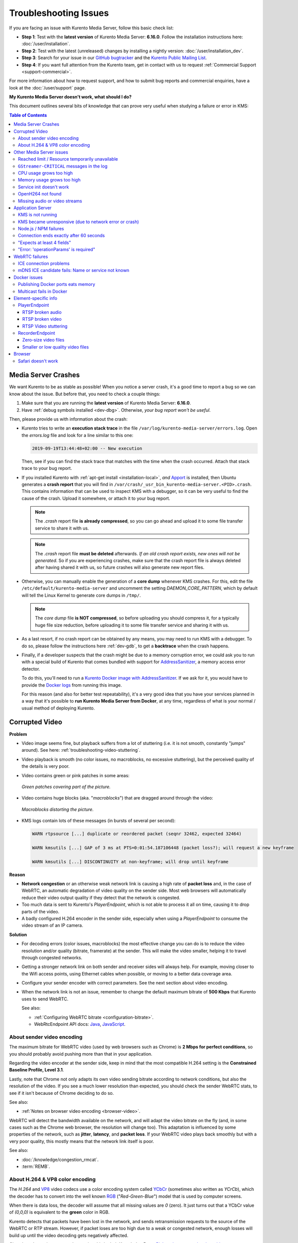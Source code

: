 ======================
Troubleshooting Issues
======================

If you are facing an issue with Kurento Media Server, follow this basic check list:

* **Step 1**: Test with the **latest version** of Kurento Media Server: **6.16.0**. Follow the installation instructions here: :doc:`/user/installation`.

* **Step 2**: Test with the latest (unreleased) changes by installing a nightly version: :doc:`/user/installation_dev`.

* **Step 3**: Search for your issue in our `GitHub bugtracker <https://github.com/Kurento/bugtracker/issues>`__ and the `Kurento Public Mailing List <https://groups.google.com/forum/#!forum/kurento>`__.

* **Step 4**: If you want full attention from the Kurento team, get in contact with us to request :ref:`Commercial Support <support-commercial>`.

For more information about how to request support, and how to submit bug reports and commercial enquiries, have a look at the :doc:`/user/support` page.



**My Kurento Media Server doesn't work, what should I do?**

This document outlines several bits of knowledge that can prove very useful when studying a failure or error in KMS:

.. contents:: Table of Contents



.. _troubleshooting-crashes:

Media Server Crashes
====================

We want Kurento to be as stable as possible! When you notice a server crash, it's a good time to report a bug so we can know about the issue. But before that, you need to check a couple things:

1. Make sure that you are running the **latest version** of Kurento Media Server: **6.16.0**.
2. Have :ref:`debug symbols installed <dev-dbg>`. Otherwise, *your bug report won't be useful*.

Then, please provide us with information about the crash:

* Kurento tries to write an **execution stack trace** in the file ``/var/log/kurento-media-server/errors.log``. Open the *errors.log* file and look for a line similar to this one:

  .. code-block:: text

     2019-09-19T13:44:48+02:00 -- New execution

  Then, see if you can find the stack trace that matches with the time when the crash occurred. Attach that stack trace to your bug report.

* If you installed Kurento with :ref:`apt-get install <installation-local>`, *and* `Apport <https://wiki.ubuntu.com/Apport>`__ is installed, then Ubuntu generates a **crash report** that you will find in ``/var/crash/_usr_bin_kurento-media-server.<PID>.crash``. This contains information that can be used to inspect KMS with a debugger, so it can be very useful to find the cause of the crash. Upload it somewhere, or attach it to your bug report.

  .. note::

     The *.crash* report file **is already compressed**, so you can go ahead and upload it to some file transfer service to share it with us.

  .. note::

     The *.crash* report file **must be deleted** afterwards. *If an old crash report exists, new ones will not be generated*. So if you are experiencing crashes, make sure that the crash report file is always deleted after having shared it with us, so future crashes will also generate new report files.

* Otherwise, you can manually enable the generation of a **core dump** whenever KMS crashes. For this, edit the file ``/etc/default/kurento-media-server`` and uncomment the setting *DAEMON_CORE_PATTERN*, which by default will tell the Linux Kernel to generate core dumps in ``/tmp/``.

  .. note::

     The *core dump* file **is NOT compressed**, so before uploading you should compress it, for a typically huge file size reduction, before uploading it to some file transfer service and sharing it with us.

* As a last resort, if no crash report can be obtained by any means, you may need to run KMS with a debugger. To do so, please follow the instructions here :ref:`dev-gdb`, to get a **backtrace** when the crash happens.

* Finally, if a developer suspects that the crash might be due to a memory corruption error, we could ask you to run with a special build of Kurento that comes bundled with support for `AddressSanitizer <https://github.com/google/sanitizers/wiki/AddressSanitizer>`__, a memory access error detector.

  To do this, you'll need to run a `Kurento Docker image with AddressSanitizer <https://hub.docker.com/r/kurento/kurento-media-server-dev/tags?name=asan>`__. If we ask for it, you would have to provide the `Docker logs <https://docs.docker.com/engine/reference/commandline/logs/>`__ from running this image.

  For this reason (and also for better test repeatability), it's a very good idea that you have your services planned in a way that it's possible to **run Kurento Media Server from Docker**, at any time, regardless of what is your normal / usual method of deploying Kurento.



.. _troubleshooting-video-quality:

Corrupted Video
===============

**Problem**

* Video image seems fine, but playback suffers from a lot of stuttering (i.e. it is not smooth, constantly "jumps" around). See here: :ref:`troubleshooting-video-stuttering`.

* Video playback is smooth (no color issues, no macroblocks, no excessive stuttering), but the perceived quality of the details is very poor.

* Video contains green or pink patches in some areas:

  .. figure:: ../images/packet-loss-green.jpg
     :align:  center
     :alt:    Green patches covering part of the picture

     *Green patches covering part of the picture.*

* Video contains huge blocks (aka. "*macroblocks*") that are dragged around through the video:

  .. figure:: ../images/packet-loss-macroblocks.jpg
     :align:  center
     :alt:    Macroblocks distorting the picture

     *Macroblocks distorting the picture.*

* KMS logs contain lots of these messages (in bursts of several per second):

  .. code-block:: text

     WARN rtpsource [...] duplicate or reordered packet (seqnr 32462, expected 32464)

     WARN kmsutils [...] GAP of 3 ms at PTS=0:01:54.187106448 (packet loss?); will request a new keyframe

     WARN kmsutils [...] DISCONTINUITY at non-keyframe; will drop until keyframe

**Reason**

* **Network congestion** or an otherwise weak network link is causing a high rate of **packet loss** and, in the case of WebRTC, an automatic degradation of video quality on the sender side. Most web browsers will automatically reduce their video output quality if they detect that the network is congested.

* Too much data is sent to Kurento's *PlayerEndpoint*, which is not able to process it all on time, causing it to drop parts of the video.

* A badly configured H.264 encoder in the sender side, especially when using a *PlayerEndpoint* to consume the video stream of an IP camera.

**Solution**

* For decoding errors (color issues, macroblocks) the most effective change you can do is to reduce the video resolution and/or quality (bitrate, framerate) at the sender. This will make the video smaller, helping it to travel through congested networks.

* Getting a stronger network link on both sender and receiver sides will always help. For example, moving closer to the Wifi access points, using Ethernet cables when possible, or moving to a better data coverage area.

* Configure your sender encoder with correct parameters. See the next section about video encoding.

* When the network link is not an issue, remember to change the default maximum bitrate of **500 Kbps** that Kurento uses to send WebRTC.

  See also:

  - :ref:`Configuring WebRTC bitrate <configuration-bitrate>`.
  - WebRtcEndpoint API docs: `Java <../_static/client-javadoc/org/kurento/client/WebRtcEndpoint.html>`__, `JavaScript <../_static/client-jsdoc/module-elements.WebRtcEndpoint.html>`__.



About sender video encoding
---------------------------

The maximum bitrate for WebRTC video (used by web browsers such as Chrome) is **2 Mbps for perfect conditions**, so you should probably avoid pushing more than that in your application.

Regarding the video encoder at the sender side, keep in mind that the most compatible H.264 setting is the **Constrained Baseline Profile, Level 3.1**.

Lastly, note that Chrome not only adapts its own video sending bitrate according to network conditions, but also the resolution of the video. If you see a much lower resolution than expected, you should check the sender WebRTC stats, to see if it isn't because of Chrome deciding to do so.

See also:

* :ref:`Notes on browser video encoding <browser-video>`.

WebRTC will detect the bandwidth available on the network, and will adapt the video bitrate on the fly (and, in some cases such as the Chrome web browser, the resolution will change too). This adaptation is influenced by some properties of the network, such as **jitter**, **latency**, and **packet loss**. If your WebRTC video plays back smoothly but with a very poor quality, this mostly means that the network link itself is poor.

See also:

* :doc:`/knowledge/congestion_rmcat`.
* :term:`REMB`.



About H.264 & VP8 color encoding
--------------------------------

The *H.264* and `VP8 <https://tools.ietf.org/html/rfc6386#section-9.2>`__ video codecs use a color encoding system called `YCbCr <https://en.wikipedia.org/wiki/YCbCr>`__ (sometimes also written as *YCrCb*), which the decoder has to convert into the well known `RGB <https://en.wikipedia.org/wiki/RGB_color_model>`__ ("*Red-Green-Blue*") model that is used by computer screens.

When there is data loss, the decoder will assume that all missing values are *0* (zero). It just turns out that a YCbCr value of *(0,0,0)* is equivalent to the **green** color in RGB.

Kurento detects that packets have been lost in the network, and sends retransmission requests to the source of the WebRTC or RTP stream. However, if packet loses are too high due to a weak or congested network, enough losses will build up until the video decoding gets negatively affected.

Cisco has also a nice paragraph covering this in their Knowledge Base: `Pink and green patches in a video stream <https://www.cisco.com/c/en/us/td/docs/telepresence/infrastructure/articles/cisco_telepresence_pink_green_patches_video_stream_kb_136.html>`__ (`archive <https://web.archive.org/web/20170506091043/http://www.cisco.com/c/en/us/td/docs/telepresence/infrastructure/articles/cisco_telepresence_pink_green_patches_video_stream_kb_136.html>`__):

    **Why do I see pink or green patches in my video stream [...]?**

    *Pink and green patches or lines seen in decoded video are often the result of packet loss or incorrect data in the video stream. Many video codecs (including H.261, H.263 and H.264) use the Y'CbCr system to represent color space, where Y' is the 'luma' (brightness) component and Cb and Cr are the blue and red chroma components respectively. For many Y'CbCr values there is no equivalent RGB value and the colour seen on the display depends on the details of the algorithm used. A Y'CbCr value of (0,0,0) is often converted into the green color while a Y'CbCr value of (255,255,255) leads to a pink color.*

    *If you encounter the symptoms described above, follow normal packet loss and network troubleshooting procedures.*



Other Media Server issues
=========================

Reached limit / Resource temporarily unavailable
------------------------------------------------

If the server is malfunctioning or crashing and you can see a message similar to this one in the logs:

.. code-block:: text

   Reached KMS files limit: 819 (system max: 1024)

or

.. code-block:: text

   Error creating thread: Resource temporarily unavailable

then KMS is hitting resource limits imposed by the Kernel. The 2 most common reasons for this issue are:

1. You might have a custom service or Kurento plugin that is acquiring resources without releasing them afterwards. You should profile and debug your code to make sure that it is not leaking resources (such as open file descriptors, threads, sockets, etc) and exhausting the limits enforced by the Linux Kernel.

2. Congratulations! Your service is growing, time to deal with resource & concurrency issues.

   Check the running stats of your operating system, to see if the KMS process is being limited to the default 1024 file/device handles (*ulimit*), and increase that number.

   For local installations (:ref:`with apt-get install <installation-local>`), you can edit the file ``/etc/default/kurento-media-server`` to raise either of the *DAEMON_MAX_FILES* and/or *DAEMON_MAX_THREADS* and see if this solves the issue. For other installation methods such as Docker, you will need to use tool-specific mechanisms to change resource limits, like running with ``docker run --ulimit``.

   If **systemd** is configured, it might also be applying its own limit on process resources; for example you can check how many threads are being used by Kurento and what is the maximum, with these commands:

   .. code-block:: shell

      systemctl status kurento-media-server | grep Tasks
      systemctl show kurento-media-server | grep TasksMax

   In *systemd* it is possible to configure limits with parameters such as *DefaultTasksMax* in either ``/etc/systemd/system.conf`` (for the default system instance) or ``/etc/systemd/user.conf`` (for the custom user instance, if you have configured one in your machine). The current effective value of *DefaultTasksMax* can be queried with this command:

   .. code-block:: shell

      systemctl show --property DefaultTasksMax

   If left to its default setting, *DefaultTasksMax* will be 15% of the absolute maximum limit from the Kernel, that you can get or set through the file ``/proc/sys/kernel/pid_max``. If you change that, don't forget to run ``systemctl daemon-reexec`` to have *systemd* load the new value.

   .. note::

      You need to use ``systemctl daemon-reexec`` because ``systemctl daemon-reload`` `has a bug <https://github.com/systemd/systemd/issues/13419#issuecomment-527915700>`__ in *systemd* <= v242 (so this affects Ubuntu versions earlier than 20.04 "Focal").



``GStreamer-CRITICAL`` messages in the log
------------------------------------------

GLib and GStreamer use a lot of internal ``assert()`` calls, to catch bugs in their own source code. When an assertion fails, a warning message is printed to the logs and the program continues running. Not crashing is good, of course, but Kurento hitting bugs of an underlying library will cause problems, sooner or later.

So, it's in our best interest to watch out for these warnings. Report them to us if you see any in your logs! ;-)

Here are a couple examples of such messages:

.. code-block:: text

   (kurento-media-server:4619): GStreamer-CRITICAL **:
       gst_element_query: assertion 'GST_IS_ELEMENT (element)' failed

.. code-block:: text

   (kurento-media-server:15636): GLib-CRITICAL **:
       g_error_free: assertion 'error != NULL' failed

These warnings don't really provide much debug information. To find out more, we'll need you to run KMS under a debug session. Please, follow the instructions here :ref:`dev-gdb`, to get a **backtrace** from the "*GStreamer-CRITICAL*" error.



CPU usage grows too high
------------------------

Kurento Media Pipelines can get pretty complex if your use case requires so, which would mean more processing power is required to run them; however, even for the simplest cases it's possible that you find out unexpected spikes in CPU usage, which in extreme cases could end up crashing the server due to resource exhaustion in the machine.

Check these points in an attempt to find possible causes for the high CPU usage:

* Kurento Media Server is known to work well with videos of up to **720p** resolution (1280x720) at **30fps** and around **2Mbps**. Using values beyond those might work fine, but the Kurento team hasn't done any factual analysis to prove it. With heavier data loads there is a chance that KMS will be unable to process all incoming data on time, and this will cause that buffers fill up and frames get dropped. Try reducing the resolution of your input videos if you see video stuttering.

* Source and destination video codecs must be compatible. This has always been a source of performance problems in WebRTC communications.

  - For example, if some participants are using Firefox and talking in a room, they will probably negotiate **VP8** codec with Kurento; then later someone enters with Safari, CPU usage explodes due to transcoding is now suddenly required, because Safari only supports **H.264** (VP8 support was added only since Desktop Safari v68).
  - Another example is you have some VP8 streams running nicely but then stream recording is enabled with the **MP4** recording profile, which uses H.264. Same story: video needs to be converted, and that uses a lot of CPU.

* Also check if other processes are running in the same machine and using the CPU. For example, if Coturn is running and using a lot of resources because too many users end up connecting via Relay (TURN).

Of these, video transcoding is the main user of CPU cycles, because encoding video is a computationally expensive operation. As mentioned earlier, keep an eye on the *TRANSCODING* events sent from Kurento to your Application Server, or alternatively look for *TRANSCODING ACTIVE* messages in the media server logs.

If you see that transcoding is active at some point, you may get a bit more information about why, by enabling this line:

.. code-block:: shell

   export GST_DEBUG="${GST_DEBUG:-2},Kurento*:5,agnosticbin*:5"

in your daemon settings file, ``/etc/default/kurento-media-server``.

Then look for these messages in the media server log output:

* ``Upstream provided caps: (caps)``
* ``Downstream wanted caps: (caps)``
* ``Find TreeBin with wanted caps: (caps)``

Which will end up with either of these sets of messages:

* If source codec is compatible with destination:

  - ``TreeBin found! Use it for (audio|video)``
  - ``TRANSCODING INACTIVE for (audio|video)``

* If source codec is **not** compatible with destination:

  - ``TreeBin not found! Transcoding required for (audio|video)``
  - ``TRANSCODING ACTIVE for (audio|video)``

These messages can help understand what codec settings are being received by Kurento ("*Upstream provided caps*") and what is being expected at the other side by the stream receiver ("*Downstream wanted caps*").



Memory usage grows too high
---------------------------

**Problem**

Each new Session consumes some memory, but later the memory is not freed back to the system after the Kurento Session is closed.

**Reason**

The most common cause for increasingly growing memory usage is not a memory leak, but :doc:`/knowledge/memory_fragmentation`.

**Solution**

Try using an alternative memory allocator to see if it solves the issue of memory fragmentation. Please have a look at :ref:`knowledge-memfrag-jemalloc`.

If you still think there might be a memory leak in KMS, keep reading:

* Neither *top* nor *ps* are the right tool for the job to establish whether Kurento Media Server has a memory leak; **Valgrind** is.
* Tools like *top* or *ps* show memory usage *as seen by the Operating System*, not by the process of the media server. Even after freeing memory, there is no guarantee that the memory will get returned to the Operating System. Typically, it won't! Memory allocator implementations do not return *free*'d memory : it is marked as available for use by the same program, but not by others. So *top* or *ps* won't be able to "see" the memory after KMS frees it.

  See: `free() in C doesn't reduce memory usage <https://stackoverflow.com/questions/6005333/problem-with-free-on-structs-in-c-it-doesnt-reduce-memory-usage>`__.

To run Kurento Media Server with Valgrind and find memory leaks, the process is just a matter of following the steps outlined in :ref:`dev-sources`, but with an extra argument:

.. code-block:: shell

   ./bin/kms-build-run.sh --valgrind-memcheck

Also, please have a look at the information shown in :ref:`troubleshooting-crashes` about our special Docker image based on **AddressSanitizer**. Running KMS with this image might help finding memory-related issues.



Service init doesn't work
-------------------------

The package *kurento-media-server* provides a service file that integrates with the Ubuntu init system. This service file loads its user configuration from ``/etc/default/kurento-media-server``, where the user is able to configure several features as needed.

In Ubuntu, log messages from init scripts are managed by *systemd*, and can be checked in to ways:

- ``/var/log/syslog`` contains a copy of all init service messages.
  You can open it to see past messages, or follow it in real time with this command:

  .. code-block:: shell

     tail -f /var/log/syslog

- You can query the status of the *kurento-media-server* service with this command:

  .. code-block:: shell

     systemctl status kurento-media-server.service



.. _troubleshooting-h264:

OpenH264 not found
------------------

**Problem**:

Installing and running KMS on a clean Ubuntu installation shows this message:

.. code-block:: text

   (gst-plugin-scanner:15): GStreamer-WARNING **: Failed to load plugin
   '/usr/lib/x86_64-linux-gnu/gstreamer-1.5/libgstopenh264.so': libopenh264.so.0:
   cannot open shared object file: No such file or directory

Also these conditions apply:

- Packages *openh264-gst-plugins-bad-1.5* and *openh264* are already installed.
- The file ``/usr/lib/x86_64-linux-gnu/libopenh264.so`` is a broken link to the non-existing file ``/usr/lib/x86_64-linux-gnu/libopenh264.so.0``.

**Reason**

The package *openh264* didn't install correctly. This package is just a wrapper that needs Internet connectivity during its installation stage, to download a binary blob file from this URL: http://ciscobinary.openh264.org/libopenh264-1.4.0-linux64.so.bz2

If the machine is disconnected during the actual installation of this package, the download will fail silently with some error messages printed on the standard output, but the installation will succeed.

**Solution**

Ensure that the machine has access to the required URL, and try reinstalling the package:

.. code-block:: shell

   sudo apt-get update && sudo apt-get install --reinstall openh264



Missing audio or video streams
------------------------------

If the Kurento Tutorials are showing an spinner, or your application is missing media streams, that's a strong indication that the network topology requires using either a :term:`STUN` server or a :term:`TURN` relay, to traverse through the :term:`NAT` of intermediate routers. Check the section about :ref:`installing a STUN/TURN server <faq-coturn-install>`.



Application Server
==================

These are some common errors found to affect Kurento Application Servers:



KMS is not running
------------------

Usually, the Kurento Client library is directed to connect with an instance of KMS that the developer expects will be running in some remote server. If there is no instance of KMS running at the provided URL, the Kurento Client library will raise an exception which **the Application Server should catch** and handle accordingly.

This is a sample of what the console output will look like, with the logging level set to DEBUG:

.. code-block:: shell-session

   $ mvn -U clean spring-boot:run \
         -Dspring-boot.run.jvmArguments="-Dkms.url=ws://localhost:8888/kurento"
   INFO  [...] Starting Application on TEST with PID 16448
   DEBUG [...] Executing getKmsUrlLoad(b843d6f6-02dd-49b4-96b6-f2fd2e8b1c8d) in KmsUrlLoader
   DEBUG [...] Obtaining kmsUrl=ws://localhost:8888/kurento from config file or system property
   DEBUG [...] Connecting to kms in ws://localhost:8888/kurento
   DEBUG [...] Creating JsonRPC NETTY Websocket client
   DEBUG [...] Enabling heartbeat with an interval of 240000 ms
   DEBUG [...] [KurentoClient]  Connecting webSocket client to server ws://localhost:8888/kurento
   WARN  [...] [KurentoClient]  Error sending heartbeat to server. Exception: [KurentoClient]  Exception connecting to WebSocket server ws://localhost:8888/kurento
   WARN  [...] [KurentoClient]  Stopping heartbeat and closing client: failure during heartbeat mechanism
   DEBUG [...] [KurentoClient]  Connecting webSocket client to server ws://localhost:8888/kurento
   DEBUG [...] Sending error to all pending requests
   WARN  [...] [KurentoClient]  Trying to close a JsonRpcClientNettyWebSocket with channel == null
   WARN  [...] Exception encountered during context initialization - cancelling refresh attempt: Factory method 'kurentoClient' threw exception; nested exception is org.kurento.commons.exception.KurentoException: Exception connecting to KMS
   ERROR [...] Application startup failed

As opposed to that, the console output for when a connection is successfully done with an instance of KMS should look similar to this sample:

.. code-block:: shell-session

   $ mvn -U clean spring-boot:run \
         -Dspring-boot.run.jvmArguments="-Dkms.url=ws://localhost:8888/kurento"
   INFO  [...] Starting Application on TEST with PID 21617
   DEBUG [...] Executing getKmsUrlLoad(af479feb-dc49-4a45-8b1c-eedf8325c482) in KmsUrlLoader
   DEBUG [...] Obtaining kmsUrl=ws://localhost:8888/kurento from config file or system property
   DEBUG [...] Connecting to kms in ws://localhost:8888/kurento
   DEBUG [...] Creating JsonRPC NETTY Websocket client
   DEBUG [...] Enabling heartbeat with an interval of 240000 ms
   DEBUG [...] [KurentoClient]  Connecting webSocket client to server ws://localhost:8888/kurento
   INFO  [...] [KurentoClient]  Connecting native client
   INFO  [...] [KurentoClient]  Creating new NioEventLoopGroup
   INFO  [...] [KurentoClient]  Initiating new Netty channel. Will create new handler too!
   DEBUG [...] [KurentoClient]  channel active
   DEBUG [...] [KurentoClient]  WebSocket Client connected!
   INFO  [...] Started Application in 1.841 seconds (JVM running for 4.547)



KMS became unresponsive (due to network error or crash)
-------------------------------------------------------

The Kurento Client library is programmed to start a retry-connect process whenever the other side of the RPC channel -ie. the KMS instance- becomes unresponsive. An error exception will raise, which again **the Application Server should handle**, and then the library will automatically start trying to reconnect with KMS.

This is how this process would look like. In this example, KMS was restarted so the Kurento Client library lost connectivity with KMS for a moment, but then it was able con reconnect and continue working normally:

.. code-block:: text

   INFO [...] Started Application in 1.841 seconds (JVM running for 4.547)

   (... Application is running normally at this point)
   (... Now, KMS becomes unresponsive)

   INFO  [...] [KurentoClient]  channel closed
   DEBUG [...] [KurentoClient]  JsonRpcWsClient disconnected from ws://localhost:8888/kurento because Channel closed.
   DEBUG [...] Disabling heartbeat. Interrupt if running is false
   DEBUG [...] [KurentoClient]  JsonRpcWsClient reconnecting to ws://localhost:8888/kurento.
   DEBUG [...] [KurentoClient]  Connecting webSocket client to server ws://localhost:8888/kurento
   INFO  [...] [KurentoClient]  Connecting native client
   INFO  [...] [KurentoClient]  Closing previously existing channel when connecting native client
   DEBUG [...] [KurentoClient]  Closing client
   INFO  [...] [KurentoClient]  Initiating new Netty channel. Will create new handler too!
   WARN  [...] [KurentoClient]  Trying to close a JsonRpcClientNettyWebSocket with channel == null
   DEBUG [...] tryReconnectingForever = true
   DEBUG [...] tryReconnectingMaxTime = 0
   DEBUG [...] maxTimeReconnecting = 9223372036854775807
   DEBUG [...] currentTime = 1510773733903
   DEBUG [...] Stop connection retries: false
   WARN  [...] [KurentoClient]  Exception trying to reconnect to server ws://localhost:8888/kurento. Retrying in 5000 ms

   org.kurento.jsonrpc.JsonRpcException: [KurentoClient]  Exception connecting to WebSocket server ws://localhost:8888/kurento
      at (...)
   Caused by: io.netty.channel.AbstractChannel$AnnotatedConnectException: Connection refused: localhost/127.0.0.1:8888
      at (...)

   (... Now, KMS becomes responsive again)

   DEBUG [...] [KurentoClient]  JsonRpcWsClient reconnecting to ws://localhost:8888/kurento.
   DEBUG [...] [KurentoClient]  Connecting webSocket client to server ws://localhost:8888/kurento
   INFO  [...] [KurentoClient]  Connecting native client
   INFO  [...] [KurentoClient]  Creating new NioEventLoopGroup
   INFO  [...] [KurentoClient]  Initiating new Netty channel. Will create new handler too!
   DEBUG [...] [KurentoClient]  channel active
   DEBUG [...] [KurentoClient]  WebSocket Client connected!
   DEBUG [...] [KurentoClient]  Req-> {"id":2,"method":"connect","jsonrpc":"2.0"}
   DEBUG [...] [KurentoClient]  <-Res {"id":2,"result":{"serverId":"1a3b4912-9f2e-45da-87d3-430fef44720f","sessionId":"f2fd16b7-07f6-44bd-960b-dd1eb84d9952"},"jsonrpc":"2.0"}
   DEBUG [...] [KurentoClient]  Reconnected to the same session in server ws://localhost:8888/kurento

   (... At this point, the Kurento Client is connected again to KMS)



Node.js / NPM failures
----------------------

Kurento Client does not currently support Node.js v10 (LTS), you will have to use Node.js v8 or below.



.. _troubleshooting-app-proxy:

Connection ends exactly after 60 seconds
----------------------------------------

This is typically caused by an intermediate proxy, which is prematurely ending the WebSocket session from the Application Server, and thus making the media server believe that all resources should be released.

For example, if **Nginx Reverse Proxy** is used, the default value of `proxy_read_timeout <http://nginx.org/en/docs/http/ngx_http_proxy_module.html#proxy_read_timeout>`__ is **60 seconds**, but the default Kurento :ref:`Ping/Pong keep-alive <protocol-ping>` mechanism works in intervals of 240 seconds.

This issue can also manifest itself with this (misleading) error message in the browser's JavaScript console:

.. code-block:: text

   WebRTC: ICE failed, add a TURN server and see about:webrtc for more details

The solution is to increase the timeout value in your proxy settings.



"Expects at least 4 fields"
---------------------------

This message can manifest in multiple variations of what is essentially the same error:

.. code-block:: text

   DOMException: Failed to parse SessionDescription: m=video 0 UDP/TLS/RTP/SAVPF Expects at least 4 fields

   OperationError (DOM Exception 34): Expects at least 4 fields

The reason for this is that Kurento hasn't enabled support for the video codec H.264, but it needs to communicate with another peer which only supports H.264, such as the Safari browser. Thus, the SDP Offer/Answer negotiation rejects usage of the corresponding media stream, which is what is meant by ``m=video 0``.

The solution is to ensure that both peers are able to find a match in their supported codecs. To enable H.264 support in Kurento, check these points:

- The package *openh264-gst-plugins-bad-1.5* must be installed in the system.
- The package *openh264* must be **correctly** installed. Specifically, the post-install script of this package requires Internet connectivity, because it downloads a codec binary blob from the Cisco servers. See :ref:`troubleshooting-h264`.
- The H.264 codec must be enabled in the corresponding Kurento settings file: ``/etc/kurento/modules/kurento/SdpEndpoint.conf.json``.
  Ensure that the entry corresponding to this codec does exist and is not commented out. For example:

  .. code-block:: js

     "videoCodecs": [
       { "name": "VP8/90000" },
       { "name": "H264/90000" }
     ]



"Error: 'operationParams' is required"
--------------------------------------

This issue is commonly caused by setting an invalid ID to any of the client method calls. The usual solution is to provide a null identifier, forcing the server to generate a new one for the object.

For example, a Node.js application wanting to use the *ImageOverlayFilter* API (`Java <../_static/client-javadoc/org/kurento/client/ImageOverlayFilter.html>`__, `JavaScript <../_static/client-jsdoc/module-filters.ImageOverlayFilter.html>`__) might mistakenly try to provide an invalid ID in the `addImage() <../_static/client-jsdoc/module-filters.ImageOverlayFilter.html#.addImage>`__ call:

.. code-block:: js

   const filter = await pipeline.create("ImageOverlayFilter");
   await filter.addImage("IMAGE_ID", "https://IMAGE_URL", 0.5, 0.5, 0.5, 0.5, true, true);
   await webRtcEndpoint.connect(filter);
   await filter.connect(webRtcEndpoint);

This will fail, causing a *MARSHALL_ERROR* in the media server, and showing the following stack trace in the client side:

.. code-block:: text

   Trace: { Error: 'operationParams' is required
       at node_modules/kurento-client/lib/KurentoClient.js:373:24
       at Object.dispatchCallback [as callback] (node_modules/kurento-jsonrpc/lib/index.js:546:9)
       at processResponse (node_modules/kurento-jsonrpc/lib/index.js:667:15)
       [...]
       at WebsocketStream.onMessage (node_modules/websocket-stream/index.js:45:15) code: 40001, data: { type: 'MARSHALL_ERROR' } }

The solution is to simply use *null* for the first argument of the method:

.. code-block:: js

   await filter.addImage(null, "https://IMAGE_URL", 0.5, 0.5, 0.5, 0.5, true, true);



.. _troubleshooting-webrtc:

WebRTC failures
===============

There is a multitude of possible reasons for a failed WebRTC connection, so you can start by following this checklist:

* Deploy a :term:`STUN`/:term:`TURN` server (such as Coturn), to make remote WebRTC connections possible: :ref:`faq-coturn-install`.

* Test if your :term:`STUN`/:term:`TURN` server is working correctly: :ref:`faq-stun-test`.

* Configure your :term:`STUN`/:term:`TURN` server in Kurento Media Server: :ref:`configuration-stun-turn`.

* Check the debug logs of your :term:`STUN`/:term:`TURN` server. Maybe the server is failing and some useful error messages are being printed in there.

* Check the debug logs of Kurento Media Server. Look for messages that confirm a correct configuration:

  .. code-block:: text

     INFO [...] Using STUN reflexive server IP: <IpAddress>
     INFO [...] Using STUN reflexive server Port: <Port>

     INFO [...] Using TURN relay server: <user:password>@<IpAddress>:<Port>
     INFO [...] TURN server info set: <user:password>@<IpAddress>:<Port>

* Check that any SDP mangling you (or any of your third-party libraries) might be doing in your Application Server is being done correctly.

  This is one of the most hard to catch examples we've seen in our `mailing list <https://groups.google.com/d/topic/kurento/t25_QQSc_Bo/discussion>`__:

      > The problem was that our Socket.IO client did not correctly *URL-Encode* its JSON payload when *xhr-polling*, which resulted in all "plus" signs ('+') being changed into spaces (' ') on the server. This meant that the *ufrag* in the client's SDP was invalid if it contained a plus sign! Only some of the connections failed because not all *ufrag* contain plus signs.

* If WebRTC seems to disconnect exactly after some amount of time, every single time, **watch out for proxy timeouts**. Sometimes you have to extend the timeout for the site that is being hit with the problem. See also: :ref:`troubleshooting-app-proxy`.

* Have a look at these articles about troubleshooting WebRTC:

  - `Troubleshooting WebRTC Connection Issues <https://blog.addpipe.com/troubleshooting-webrtc-connection-issues/>`__ (`archive <https://web.archive.org/web/20200219144706/https://blog.addpipe.com/troubleshooting-webrtc-connection-issues/>`__).

  - `Common (beginner) mistakes in WebRTC <https://bloggeek.me/common-beginner-mistakes-in-webrtc/>`__ (`archive <https://web.archive.org/web/20200219144856/https://bloggeek.me/common-beginner-mistakes-in-webrtc/>`__).



ICE connection problems
-----------------------

If your application receives an :ref:`events-icecomponentstatechange` event with state *FAILED* from Kurento Media Server, it means that the WebRTC ICE connectivity has been abruptly interrupted. In general terms, this implies that **there is some network connectivity issue** between KMS and the remote peer (typically, a web browser), but the exact reason can fall into a myriad possible causes. You will need to investigate what happened on the user's and the server's network when the failure happened.

Here are some tips to keep in mind:

* Check that you have correctly configured a :term:`STUN` server or :term:`TURN` relay, both in Kurento Media Server (file *WebRtcEndpoint.conf.ini*), and in the client browsers (through the `RTCPeerConnection's iceServers setting <https://developer.mozilla.org/en-US/docs/Web/API/RTCPeerConnection/RTCPeerConnection>`__).

* Check that the :term:`TURN` credentials are correct, by using the `Trickle ICE test page <https://webrtc.github.io/samples/src/content/peerconnection/trickle-ice/>`__ to test your STUN/TURN server, as explained here: :ref:`faq-stun-test`.

* It is always a good idea to work out the **correlation between ICE failures on KMS with ICE failures on the client browser**. The combined logs of both sides might shed some light into what caused the disconnection.

* Analyze all :ref:`events-newcandidatepairselected` events emitted by Kurento. A lot of ICE candidates are tested for connectivity during the WebRTC session establishment, but only the actual working ones are reported with the *NewCandidatePairSelected* event. A **careful examination of all selected local and remote candidates** might reveal useful information about the kind of connectivity issues that clients might be having.

  For example, maybe you see that most or all of the selected local or remote candidates are of ``typ relay``, i.e. using a :term:`TURN` relay as a proxy for the audio/video streams. This would mean two things:

  1. That the :term:`TURN` relay will be under high server load, possibly saturating the machine's resources.
  2. That **direct peer-to-peer WebRTC connections are not being established**, giving you a good starting point to investigate why this is happening. Usually, when you see usage of the :term:`TURN` relay, this is caused by overzealous hardware or software firewalls, or the presence of Symmetric :term:`NAT` modem/routers somewhere in the network path.

* If you see messages about ICE connection tests failing due to **timeout on trying pairs**, make sure that all required UDP ports for media content are open on the sever; otherwise, not only the ICE process will fail, but also the video or audio streams themselves won't be able to reach each WebRTC peer.



mDNS ICE candidate fails: Name or service not known
---------------------------------------------------

**Problem**

When the browser conceals the local IP address behind an mDNS candidate, these errors appear in Kurento logs:

.. code-block:: text

   kmsicecandidate  [...] Error code 0: 'Error resolving '2da1b2bb-a601-44e8-b672-dc70e3493bc4.local': Name or service not known'
   kmsiceniceagent  [...] Cannot parse remote candidate: 'candidate:2382557538 1 udp 2113937151 2da1b2bb-a601-44e8-b672-dc70e3493bc4.local 50635 typ host generation 0 ufrag /Og/ network-cost 999'
   kmswebrtcsession [...] Adding remote candidate to ICE Agent: Agent failed, stream_id: '1'

**Solution**

mDNS name resolution must be enabled in the system. Check out the contents of ``/etc/nsswitch.conf``, you should see something similar to this:

.. code-block:: text

   hosts: files mdns4_minimal [NOTFOUND=return] dns

If not, try fully reinstalling the package *libnss-mdns*:

.. code-block:: shell

   sudo apt-get purge --yes libnss-mdns
   sudo apt-get update && sudo apt-get install --yes libnss-mdns

Installing this package does automatically edit the config file in an appropriate way. Now the *mdns4_minimal* module should appear listed in the hosts line.

**Caveat**: **mDNS does not work from within Docker**

See `mDNS and Crossbar.io Fabric (Docker) #21 <https://github.com/crossbario/crossbar-fabric-public/issues/21>`__:

    Docker does not play well with mDNS/zeroconf/Bonjour: resolving *.local* hostnames from inside containers does not work (easily).
    [...]
    The reasons run deep into how Docker configures DNS *inside* a container.

So if you are running a Docker image, *.local* names won't be correctly resolved even if you install the required packages. This happens with Kurento or whatever other software; it seems to be a Docker configuration problem / bug.

**Disabling mDNS in Chrome**

Chrome allows disabling mDNS, which is something that could be useful during development. However when development is finished, don't forget to test your application with default settings, including with this option enabled!

To disable mDNS, open this URL: ``chrome://flags/#enable-webrtc-hide-local-ips-with-mdns`` and change the setting to "Disabled".



Docker issues
=============

.. _troubleshooting-docker-network-host:

Publishing Docker ports eats memory
-----------------------------------

Docker will consume a lot of memory when `publishing <https://docs.docker.com/config/containers/container-networking/#published-ports>`__ big enough port ranges. As of this writing, there is no quick and easy solution to this issue.

**You should not expose a large port range** in your Docker containers; instead, prefer using `Host Networking <https://docs.docker.com/network/host/>`__ (``--network host``). To elaborate a bit more, as mentioned `here <https://github.com/kubernetes/kubernetes/issues/23864#issuecomment-387070644>`__:

    the problem is that - given the current state of Docker - it seems you should NOT even be trying to expose large numbers of ports. You are advised to use the host network anyway, due to the overhead involved with large port ranges. (it adds both latency, as well as consumes significant resources - e.g. see https://www.percona.com/blog/2016/02/05/measuring-docker-cpu-network-overhead/)

    If you are looking for a more official source, there is still (for years) an open issue in Docker about this:
    `moby/moby#11185 (comment) <https://github.com/moby/moby/issues/11185#issuecomment-245983651>`__



Multicast fails in Docker
-------------------------

**Problem**

* Your Kurento Media Server is running in a Docker container.

* MULTICAST streams playback fail with an error such as this one:

  .. code-block:: text

     DEBUG rtspsrc [...] timeout on UDP port

  Note that in this example, to see this message you would need to enable *DEBUG* log level for the *rtspsrc* category; see :ref:`logging-levels`.

**Solution**

For Multicast streaming to work properly, you need to disable Docker network isolation and use ``--network host``. Note that this gives the container direct access to the host interfaces, and you'll need to connect through published ports to access others containers.

This is a limitation of Docker; you can follow the current status with this issue: `#23659 Cannot receive external multicast inside container <https://github.com/moby/moby/issues/23659>`__.

If using Docker Compose, use ``network_mode: host`` such as this:

.. code-block:: text

   version: "3.7"
   services:
     kms:
       image: kurento/kurento-media-server:6.9.0
       container_name: kms
       restart: always
       network_mode: host
       environment:
         - GST_DEBUG=2,Kurento*:5

References:

- https://github.com/Kurento/bugtracker/issues/349
- https://stackoverflow.com/questions/51737969/how-to-support-multicast-network-in-docker



Element-specific info
=====================

PlayerEndpoint
--------------

RTSP broken audio
~~~~~~~~~~~~~~~~~

If you have your own RTSP tool generating OPUS encoded audio to be consumed in Kurento with a *PlayerEndpoint* (`Java <../_static/client-javadoc/org/kurento/client/PlayerEndpoint.html>`__, `JavaScript <../_static/client-jsdoc/module-elements.PlayerEndpoint.html>`__), and the resulting audio is very choppy and robotic, you should start by verifying that your encoding process is configured correctly for the OPUS frame size used in WebRTC.

This was the case for a user who later shared with us the reasons for the bad quality audio they were perceiving:

    `Bad audio quality <https://groups.google.com/g/kurento/c/nq-BNeZn2P8>`__

    > *There was a mismatch between the incoming raw audio frame size and the opus encoding frame size,
    which resulted in a bad encoding cadence causing irregular encoded frame intervals.*

    > *We remedied this by ensuring that the incoming audio frame size and the opus encoding frame size are
    the same --- or the incoming frame size is a divisor of the encoding frame size.*



RTSP broken video
~~~~~~~~~~~~~~~~~

Some users have reported huge macro-blocks or straight out broken video frames when using a PlayerEndpoint to receive an RTSP stream containing H.264 video. A possible solution to fix this issue is to fine-tune the PlayerEndpoint's **networkCache** parameter. It basically sets the buffer size (in milliseconds) that the underlying GStreamer decoding element will use to cache the stream.

There's no science for that parameter, though. The perfect value depends on your network topology and efficiency, so you should proceed in a trial-and-error approach. For some situations, values lower than **100ms** have worked fine; some users have reported that 10ms was required to make their specific camera work, others have seen good results with setting this parameter to **0ms**. However, these are outlier cases and normally a higher *networkCache* is needed.

In principle, *networkCache = 0* would mean that all RTP packets must be exactly on point at the expected times in the RTSP stream, or else they will be dropped. So even a slight amount of jitter or delay in the network might cause packets to be dropped when they arrive to the PlayerEndpoint.

*networkCache* translates directly to the *latency* property of GStreamer's `rtspsrc <https://gstreamer.freedesktop.org/documentation/rtsp/rtspsrc.html>`__ element, which in turn is passed to the `rtpbin <https://gstreamer.freedesktop.org/documentation/rtpmanager/rtpbin.html>`__ and ultimately the `rtpjitterbuffer <https://gstreamer.freedesktop.org/documentation/rtpmanager/rtpjitterbuffer.html>`__ inside it.



.. _troubleshooting-video-stuttering:

RTSP Video stuttering
~~~~~~~~~~~~~~~~~~~~~

**Problem**

*PlayerEndpoint* is used to consume an RTSP stream from some source (typically, an IP camera). However, the resulting video (e.g. after recording with *RecorderEndpoint*, or after relaying video to WebRTC viewers with *WebRtcEndpoint*) shows stuttering (i.e. the video playback is not smooth, it constantly "jumps" around).

**Reason**

The source video is too heavy and KMS is not able to process it on time, so it lags behind and ends up losing parts of it.

**Solution**

The most effective change you can do is to reduce the video resolution and/or quality (bitrate, framerate) at the sender.

Kurento Media Server is known to work well receiving videos of up to **720p** resolution (1280x720) at **30fps** and bitrate around **2Mbps**. If you are using values beyond those, there is a chance that KMS will be unable to process all incoming data on time, and this will cause buffers filling up and frames getting dropped. Try reducing the resolution of your input videos to see if this helps solving the issue.

See also:

* :ref:`troubleshooting-video-quality`.

**Background**

The GStreamer element in charge of RTSP reception is `rtspsrc <https://gstreamer.freedesktop.org/data/doc/gstreamer/head/gst-plugins-good/html/gst-plugins-good-plugins-rtspsrc.html>`__, and this element contains an `rtpjitterbuffer <https://gstreamer.freedesktop.org/data/doc/gstreamer/head/gst-plugins-good/html/gst-plugins-good-plugins-rtpjitterbuffer.html>`__.

This jitter buffer gets full when network packets arrive faster than what Kurento is able to process. If this happens, then PlayerEndpoint will start dropping packets, showing up as video stuttering on the output.

You can check if this problem is affecting you by running with DEBUG :ref:`logging level <logging-levels>` enabled for the *rtpjitterbuffer* component, and searching for a specific message:

.. code-block:: shell

   export GST_DEBUG="${GST_DEBUG:-2},rtpjitterbuffer:5"
   /usr/bin/kurento-media-server 2>&1 | grep -P 'rtpjitterbuffer.*(Received packet|Queue full)'

With this command, a new line will get printed for each single *Received packet*, plus an extra line will appear informing about *Queue full* whenever a packet is dropped.



RecorderEndpoint
----------------

Zero-size video files
~~~~~~~~~~~~~~~~~~~~~

If you are trying to generate a video recording, keep in mind that **the endpoint will wait until all tracks (audio, video) start arriving**.

Quoting from the `Client documentation <../_static/client-javadoc/org/kurento/client/RecorderEndpoint.html>`__:

    It is recommended to start recording only after media arrives, either to the endpoint that is the source of the media connected to the recorder, to the recorder itself, or both. Users may use the MediaFlowIn and MediaFlowOut events, and synchronize the recording with the moment media comes in. In any case, nothing will be stored in the file until the first media packets arrive.

Follow this issue checklist to see if any of them is preventing the RecorderEndpoint from working correctly:

* The RecorderEndpoint was connected with the default ``connect(MediaElement)`` method (`Java <../_static/client-javadoc/org/kurento/client/MediaElement.html#connect-org.kurento.client.MediaElement->`__, `JavaScript <../_static/client-jsdoc/module-core_abstracts.MediaElement.html#.connect>`__), which assumes both audio and video, but only video (or only audio) is arriving:

  - Monitor the :ref:`MediaFlowInStateChange <events-mediaflowin>` and :ref:`MediaFlowOutStateChange <events-mediaflowout>` events from all MediaElements.
  - Make sure that the element providing media (the *source*) is firing a *MediaFlowOut* event, and that the RecorderEndpoint is firing a corresponding *MediaFlowIn* event.
  - If your recording should be only-audio or only-video, use the ``connect(MediaElement, MediaType)`` method (`Java <../_static/client-javadoc/org/kurento/client/MediaElement.html#connect-org.kurento.client.MediaElement-org.kurento.client.MediaType->`__, `JavaScript <../_static/client-jsdoc/module-core_abstracts.MediaElement.html#.connect>`__).

* Check the availability of audio/video devices at recorder client initialization, and just before starting the recording.
* User is disconnecting existing hardware, or maybe connecting new hardware (usb webcams, mic, etc).
* User is clicking "*Deny*" when asked to allow access to microphone/camera by the browser.
* User is sleeping/hibernating the computer, and then possibly waking it up, while recording.
* Check the browser information about the required media tracks, e.g. ``track.readyState``.
* Track user agents, ICE candidates, etc.



Smaller or low quality video files
~~~~~~~~~~~~~~~~~~~~~~~~~~~~~~~~~~

Kurento will just record whatever arrives as input, so if your recordings have less quality or lower resolution than expected, this is because the source video was already sent like that.

In most situations, the real cause of this issue is the web browser encoding and sending a low bitrate or a low resolution video. Keep in mind that some browsers (Chrome, as of this writing) are able to dynamically adjust the output resolution; this means that the real size of the video coming out from Chrome will vary over time. Normally it starts small, and after some time it improves, when the browser detects that the available network bandwidth allows for it.

Check this section to get some advice about how to investigate low quality issues: :ref:`troubleshooting-video-quality`.



Browser
=======

Safari doesn't work
-------------------

Apple Safari is a browser that follows some policies that are much more restrictive than those of other common browsers such as Google Chrome or Mozilla Firefox.

For some tips about how to ensure the best compatibility with Safari, check :doc:`/knowledge/safari`.
